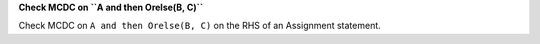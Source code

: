 **Check MCDC on ``A and then Orelse(B, C)``**

Check MCDC on ``A and then Orelse(B, C)``
on the RHS of an Assignment statement.
